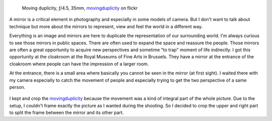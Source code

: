 .. title: Mirrors and Photography
.. slug: mirrors-and-photography
.. date: 2015-05-17 07:03:49 UTC+02:00
.. tags: choosing, mirrors
.. link:
.. description: Mirrors and Photography
.. type: text
.. author: Alexandre Dulaunoy

.. figure:: series-mirror/final.jpg

   Moving duplicity, ƒ/4.5, 35mm, movingduplicity_ on flickr

.. _movingduplicity: https://www.flickr.com/photos/adulau/17719989512/

A mirror is a critical element in photography and especially in some models of camera. But I don't
want to talk about technique but more about the mirrors to represent, view and feel
the world in a different way.

Everything is an image and mirrors are here to duplicate the representation of our surrounding world. I'm always curious to see those mirrors in public spaces. There are often used to expand the space and reassure the people. Those mirrors are often a great opportunity to acquire new perspectives and sometime "to trap" moment of life indirectly. I got this opportunity at the cloakroom at the Royal Museums of Fine Arts in Brussels. They have a mirror at the entrance of the cloakroom where people can have the impression of a larger room.

At the entrance, there is a small area where basically you cannot be seen in the mirror (at first sight). I waited there with my camera especially to catch the movement of people and especially trying to get the two perspective of a same person.


.. figure:: series-mirror/6R3B4413-s.JPG
.. figure:: series-mirror/6R3B4414-s.JPG
.. figure:: series-mirror/6R3B4416-s.JPG
.. figure:: series-mirror/6R3B4418-s.JPG
.. figure:: series-mirror/6R3B4419-s.JPG

I kept and crop the movingduplicity_ because the movement was a kind of integral part of the whole picture. Due to the setup, I couldn't frame exactly the picture as I wanted during the shooting. So I decided to crop the upper and right part to split the frame between the mirror and its other part.

